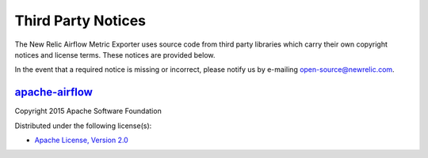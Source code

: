 Third Party Notices
===================

The New Relic Airflow Metric Exporter uses source code from third party
libraries which carry their own copyright notices and license terms. These
notices are provided below.

In the event that a required notice is missing or incorrect, please
notify us by e-mailing open-source@newrelic.com.

`apache-airflow <https://pypi.org/project/apache-airflow>`__
------------------------------------------------------------

Copyright 2015 Apache Software Foundation

Distributed under the following license(s):

- `Apache License, Version 2.0 <https://www.apache.org/licenses/LICENSE-2.0>`_
